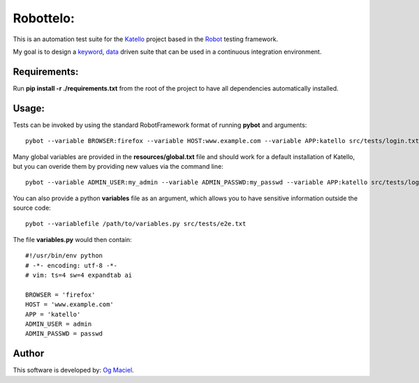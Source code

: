 Robottelo:
==========

This is an automation test suite for the `Katello <http://katello.org/>`_ project based in the `Robot <https://code.google.com/p/robotframework/>`_ testing framework.

My goal is to design a `keyword <http://en.wikipedia.org/wiki/Keyword-driven_testing>`_, `data <http://en.wikipedia.org/wiki/Data-driven_testing>`_ driven suite that can be used in a continuous integration environment.

Requirements:
-------------

Run **pip install -r ./requirements.txt** from the root of the project to have all dependencies automatically installed.

Usage:
------

Tests can be invoked by using the standard RobotFramework format of running **pybot** and arguments:
::
    pybot --variable BROWSER:firefox --variable HOST:www.example.com --variable APP:katello src/tests/login.txt

Many global variables are provided in the **resources/global.txt** file and should work for a default installation of Katello, but you can overide them by providing new values via the command line:
::
    pybot --variable ADMIN_USER:my_admin --variable ADMIN_PASSWD:my_passwd --variable APP:katello src/tests/login.txt

You can also provide a python **variables** file as an argument, which allows you to have sensitive information outside the source code:
::
    pybot --variablefile /path/to/variables.py src/tests/e2e.txt

The file **variables.py** would then contain:
::
    #!/usr/bin/env python
    # -*- encoding: utf-8 -*-
    # vim: ts=4 sw=4 expandtab ai

    BROWSER = 'firefox'
    HOST = 'www.example.com'
    APP = 'katello'
    ADMIN_USER = admin
    ADMIN_PASSWD = passwd

Author
------

This software is developed by:
`Og Maciel <http://ogmaciel.tumblr.com>`_.
